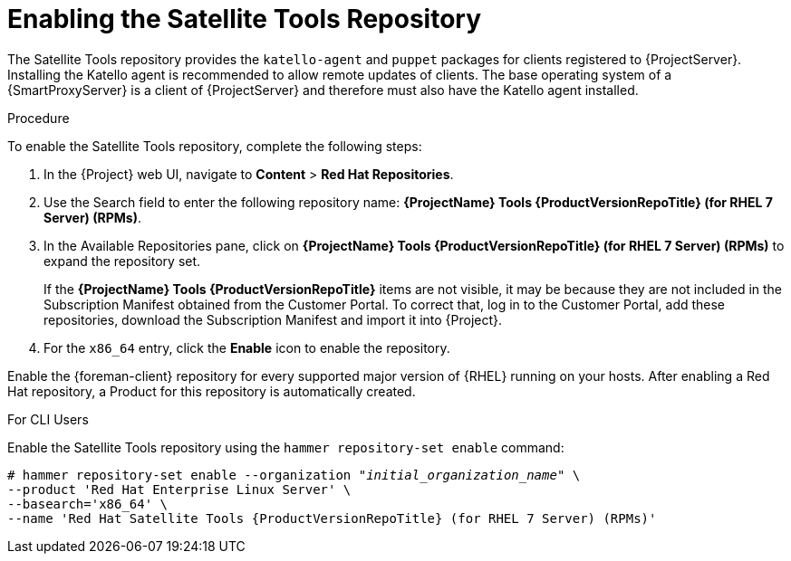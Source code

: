 [[enabling_satellite_tools_repository]]

= Enabling the Satellite Tools Repository

ifeval::["{build}" == "foreman"]
You require the Katello plug-in to complete this procedure.
endif::[]

The Satellite Tools repository provides the `katello-agent` and `puppet` packages for clients registered to {ProjectServer}. Installing the Katello agent is recommended to allow remote updates of clients. The base operating system of a {SmartProxyServer} is a client of {ProjectServer} and therefore must also have the Katello agent installed.

ifeval::["{mode}" == "disconnected"]
.Prerequisites
* Ensure that you import all content ISO images that you require into {ProjectServer}.
endif::[]

.Procedure
To enable the Satellite Tools repository, complete the following steps:

. In the {Project} web UI, navigate to *Content* > *Red Hat Repositories*.

. Use the Search field to enter the following repository name: *{ProjectName} Tools {ProductVersionRepoTitle} (for RHEL 7 Server) (RPMs)*.

. In the Available Repositories pane, click on *{ProjectName} Tools {ProductVersionRepoTitle} (for RHEL 7 Server) (RPMs)* to expand the repository set.
+
If the *{ProjectName} Tools {ProductVersionRepoTitle}* items are not visible, it may be because they are not included in the Subscription Manifest obtained from the Customer Portal. To correct that, log in to the Customer Portal, add these repositories, download the Subscription Manifest and import it into {Project}.

. For the `x86_64` entry, click the *Enable* icon to enable the repository.

Enable the {foreman-client} repository for every supported major version of {RHEL} running on your hosts. After enabling a Red Hat repository, a Product for this repository is automatically created.

.For CLI Users

Enable the Satellite Tools repository using the `hammer repository-set enable` command:
[options="nowrap" subs="+quotes,attributes"]
----
# hammer repository-set enable --organization _"initial_organization_name"_ \
--product 'Red Hat Enterprise Linux Server' \
--basearch='x86_64' \
--name 'Red Hat Satellite Tools {ProductVersionRepoTitle} (for RHEL 7 Server) (RPMs)'
----
